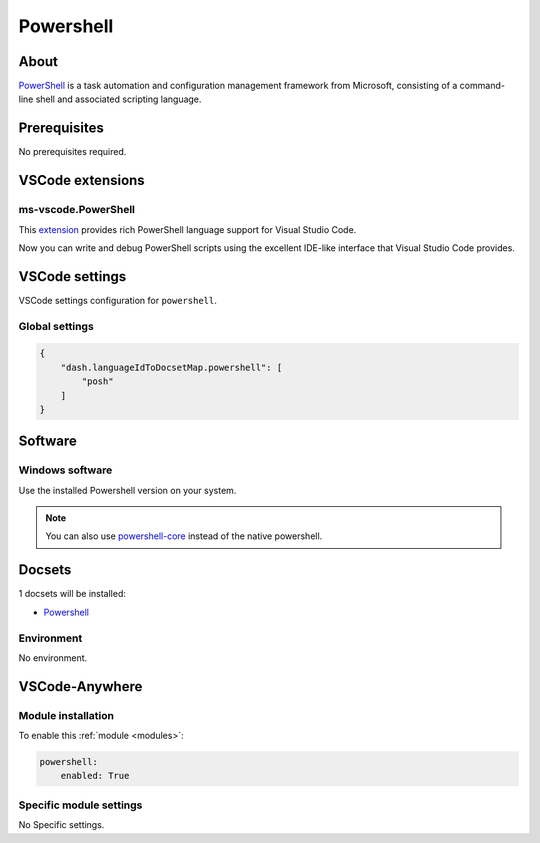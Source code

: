 .. _module_powershell:

==========
Powershell
==========

.. image:: https://upload.wikimedia.org/wikipedia/commons/a/af/PowerShell_Core_6.0_icon.png
    :alt: Powershell
    :height: 250px

About
#####

`PowerShell <https://docs.microsoft.com/en-us/powershell/>`_ is a task
automation and configuration management framework from Microsoft, consisting of
a command-line shell and associated scripting language.

Prerequisites
#############

No prerequisites required.

VSCode extensions
#################

ms-vscode.PowerShell
********************

This `extension <https://marketplace.visualstudio.com/items?itemName=ms-vscode.PowerShell>`__
provides rich PowerShell language support for Visual Studio Code.

Now you can write and debug PowerShell scripts using the excellent IDE-like
interface that Visual Studio Code provides.

VSCode settings
###############

VSCode settings configuration for ``powershell``.

Global settings
***************

.. code-block:: json

    {
        "dash.languageIdToDocsetMap.powershell": [
            "posh"
        ]
    }

Software
########

Windows software
****************

Use the installed Powershell version on your system.

.. note::

    You can also use `powershell-core <https://github.com/PowerShell/PowerShell>`_
    instead of the native powershell.

Docsets
#######

1 docsets will be installed:

- `Powershell <https://github.com/Kapeli/feeds/blob/master/Powershell.xml>`__

Environment
***********

No environment.

VSCode-Anywhere
###############

Module installation
*******************

To enable this :ref:`module <modules>`:

.. code-block:: yaml

    powershell:
        enabled: True

Specific module settings
************************

No Specific settings.
